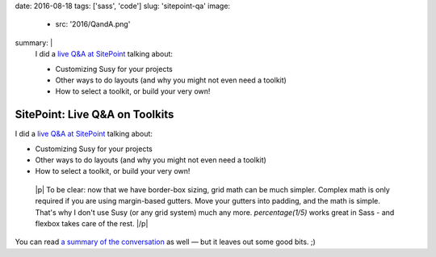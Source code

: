 date: 2016-08-18
tags: ['sass', 'code']
slug: 'sitepoint-qa'
image:
  - src: '2016/QandA.png'
summary: |
  I did a `live Q&A at SitePoint`_
  talking about:

  - Customizing Susy for your projects
  - Other ways to do layouts (and why you might not even need a toolkit)
  - How to select a toolkit, or build your very own!

  .. _live Q&A at SitePoint: https://www.sitepoint.com/community/t/live-q-a-miriam-suzanne-on-susy-and-the-need-for-toolkits-on-18th-aug-2pm-pst/232664


SitePoint: Live Q&A on Toolkits
===============================

I did a `live Q&A at SitePoint`_
talking about:

- Customizing Susy for your projects
- Other ways to do layouts (and why you might not even need a toolkit)
- How to select a toolkit, or build your very own!

.. _live Q&A at SitePoint: https://www.sitepoint.com/community/t/live-q-a-miriam-suzanne-on-susy-and-the-need-for-toolkits-on-18th-aug-2pm-pst/232664

  |p|
  To be clear:
  now that we have border-box sizing,
  grid math can be much simpler.
  Complex math is only required
  if you are using margin-based gutters.
  Move your gutters into padding,
  and the math is simple.
  That's why I don't use Susy
  (or any grid system)
  much any more.
  `percentage(1/5)` works great in Sass -
  and flexbox takes care of the rest.
  |/p|

You can read
`a summary of the conversation`_
as well —
but it leaves out some good bits. ;)


.. _a summary of the conversation: https://www.sitepoint.com/how-to-choose-the-right-css-toolkits-and-frameworks/

.. |p| raw:: html

  <p>

.. |/p| raw:: html

  </p>
